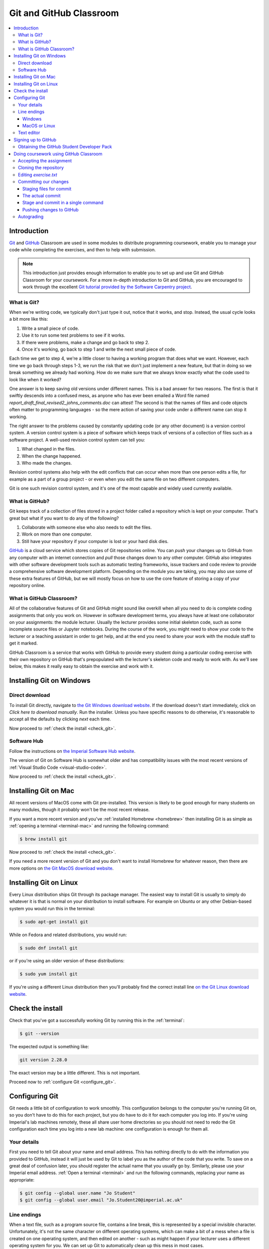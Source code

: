 .. _git:

Git and GitHub Classroom
========================

.. contents:: 
    :local:

Introduction
------------

`Git <https://git-scm.com>`__ and `GitHub <https://github.com>`__ Classroom are
used in some modules to distribute programming coursework, enable you to manage
your code while completing the exercises, and then to help with submission.

.. note::

    This introduction just provides enough information to enable you to set up
    and use Git and GitHub Classroom for your coursework. For a more in-depth
    introduction to Git and GitHub, you are encouraged to work through the
    excellent `Git tutorial provided by the Software Carpentry project
    <http://swcarpentry.github.io/git-novice/>`_.
    
What is Git?
~~~~~~~~~~~~

When we're writing code, we typically don't just type it out, notice that it
works, and stop. Instead, the usual cycle looks a bit more like this:

1. Write a small piece of code.
2. Use it to run some test problems to see if it works.
3. If there were problems, make a change and go back to step 2.
4. Once it's working, go back to step 1 and write the next small piece of code.

Each time we get to step 4, we're a little closer to having a working program
that does what we want. However, each time we go back through steps 1-3, we run
the risk that we don't just implement a new feature, but that in doing so we
break something we already had working. How do we make sure that we always know
exactly what the code used to look like when it worked? 

One answer is to keep saving old versions under different names. This is a bad
answer for two reasons. The first is that it swiftly descends into a confused
mess, as anyone who has ever been emailed a Word file named
`report_draft_final_revised2_johns_comments.doc` can attest! The second is that
the names of files and code objects often matter to programming languages - so
the mere action of saving your code under a different name can stop it working.

The right answer to the problems caused by constantly updating code (or any
other document) is a version control system. A version control system is a piece
of software which keeps track of versions of a collection of files such as a
software project. A well-used revision control system can tell you:

1. What changed in the files.
2. When the change happened.
3. Who made the changes.

Revision control systems also help with the edit conflicts that can occur
when more than one person edits a file, for example as a part of a group
project - or even when you edit the same file on two different computers.

Git is one such revision control system, and it's one of the most capable and
widely used currently available.

What is GitHub?
~~~~~~~~~~~~~~~

Git keeps track of a collection of files stored in a project folder called a
repository which is kept on your computer. That's great but what if you want to
do any of the following?

1. Collaborate with someone else who also needs to edit the files.
2. Work on more than one computer.
3. Still have your repository if your computer is lost or your hard disk dies.

`GitHub <https://GitHub.com>`__ is a cloud service which stores copies of Git
repositories online. You can `push` your changes up to GitHub from any computer
with an internet connection and `pull` those changes down to any other computer.
GitHub also integrates with other software development tools such as automatic
testing frameworks, issue trackers and code review to provide a comprehensive
software development platform. Depending on the module you are taking, you may
also use some of these extra features of GitHub, but we will mostly focus on how
to use the core feature of storing a copy of your repository online.

What is GitHub Classroom?
~~~~~~~~~~~~~~~~~~~~~~~~~

All of the collaborative features of Git and GitHub might sound like overkill
when all you need to do is complete coding assignments that only you work on.
However in software development terms, you always have at least one collaborator
on your assignments: the module lecturer. Usually the lecturer provides some
initial skeleton code, such as some incomplete source files or Jupyter
notebooks. During the course of the work, you might need to show your code to
the lecturer or a teaching assistant in order to get help, and at the end you
need to share your work with the module staff to get it marked.

GitHub Classroom is a service that works with GitHub to provide every student
doing a particular coding exercise with their own repository on GitHub that's
prepopulated with the lecturer's skeleton code and ready to work with. As we'll
see below, this makes it really easy to obtain the exercise and work with it.

.. _git-windows:

Installing Git on Windows
-------------------------

Direct download
~~~~~~~~~~~~~~~

To install Git directly, navigate to `the Git Windows download website
<https://git-scm.com/download/win>`__. If the download doesn't start
immediately, click on `Click here to download manually`. Run the installer.
Unless you have specific reasons to do otherwise, it's reasonable to accept all
the defaults by clicking `next` each time.

Now proceed to :ref:`check the install <check_git>`.

Software Hub
~~~~~~~~~~~~

Follow the instructions on `the Imperial Software Hub website
<https://www.imperial.ac.uk/admin-services/ict/self-service/computers-printing/devices-and-software/get-software/software-hub/>`_.

The version of Git on Software Hub is somewhat older and has compatibility
issues with the most recent versions of :ref:`Visual Studio Code
<visual-studio-code>`.

Now proceed to :ref:`check the install <check_git>`.

Installing Git on Mac
---------------------

All recent versions of MacOS come with Git pre-installed. This version is likely
to be good enough for many students on many modules, though it probably won't be
the most recent release.

If you want a more recent version and you've :ref:`installed Homebrew
<homebrew>` then installing Git is as simple as :ref:`opening a terminal
<terminal-mac>` and running the following command:

.. code-block:: console

    $ brew install git

Now proceed to :ref:`check the install <check_git>`.

If you need a more recent version of Git and you don't want to install Homebrew
for whatever reason, then there are more options on `the Git MacOS download
website <https://git-scm.com/download/mac>`_.

Installing Git on Linux
-----------------------

Every Linux distribution ships Git through its package manager. The easiest way
to install Git is usually to simply do whatever it is that is normal on your
distribution to install software. For example on Ubuntu or any other
Debian-based system you would run this in the terminal:

.. code-block:: console

    $ sudo apt-get install git

While on Fedora and related distributions, you would run:

.. code-block:: console

    $ sudo dnf install git

or if you're using an older version of these distributions:

.. code-block:: console

    $ sudo yum install git

If you're using a different Linux distribution then you'll probably find the
correct install line `on the Git Linux download website <https://git-scm.com/download/linux>`_.

.. _check_git:

Check the install
-----------------

Check that you've got a successfully working Git by running this in the
:ref:`terminal`:

.. code-block:: console

    $ git --version

The expected output is something like:

.. code-block:: console

    git version 2.28.0

The exact version may be a little different. This is not important.

Proceed now to :ref:`configure Git <configure_git>`.

.. _configure_git:

Configuring Git
---------------

Git needs a little bit of configuration to work smoothly. This configuration
belongs to the computer you're running Git on, so you don't have to do this for
each project, but you do have to do it for each computer you log into. If you're
using Imperial's lab machines remotely, these all share user home directories so
you should not need to redo the Git configuration each time you log into a new
lab machine: one configuration is enough for them all.

Your details
~~~~~~~~~~~~

First you need to tell Git about your name and email address. This has nothing
directly to do with the information you provided to GitHub, instead it will just
be used by Git to label you as the author of the code that you write. To save on
a great deal of confusion later, you should register the actual name that you
usually go by. Similarly, please use your Imperial email address. :ref:`Open a
terminal <terminal>` and run the following commands, replacing your name as
appropriate:

.. code-block:: console

    $ git config --global user.name "Jo Student"
    $ git config --global user.email "Jo.Student20@imperial.ac.uk"

Line endings
~~~~~~~~~~~~

When a text file, such as a program source file, contains a line break, this is
represented by a special invisible character. Unfortunately, it's not the same
character on different operating systems, which can make a bit of a mess when a
file is created on one operating system, and then edited on another - such as
might happen if your lecturer uses a different operating system for you. We can
set up Git to automatically clean up this mess in most cases.

Windows
.......

Run the following command in the :ref:`Git Bash terminal <terminal>`:

.. code-block:: console

    $ git config --global core.autocrlf true

MacOS or Linux
..............

Run the following command in the :ref:`terminal <terminal>`:

.. code-block:: console

    $ git config --global core.autocrlf input

Text editor
~~~~~~~~~~~

Git sometimes needs you to write a text comment. When this is the case, it will
launch a text editor to enable you to type the comment in. If you don't have
strong preferences for a particular editor, then `nano` is a good choice, so run
the following line in the terminal:

.. code-block:: console

    $ git config --global core.editor "nano -w"

If you have a favourite text editor, you can set it using the `Software
Carpentry instructions
<https://swcarpentry.github.io/git-novice/02-setup/index.html>`_.

Signing up to GitHub
--------------------

You will need your own GitHub account. This is completely
separate from your Imperial College computer account so you need to sign up
separately. If you've already got a GitHub account then you don't need another
one. Assuming you don't already have an account, 
click on `the GitHub signup page
<https://github.com/join?ref_cta=Sign+up>`_.

There are three fields to fill out:

Username
    You can use any name that is not already taken on GitHub. It doesn't need to
    have any relationship to your Imperial account name.

Email Address
    You need to use a real email address that works and you have access to, as
    GitHub will send you a verification email which you need to respond to. It
    is a very good idea to use your Imperial email address as this will make it
    easier to sign up for a GitHub Student Developer Pack (see below).

Password
    Choose a good, secure password. Do **not** use the same password as you use
    for your Imperial computer account.

.. container:: vimeo

    .. raw:: html

        <iframe src="https://player.vimeo.com/video/458177178" 
        frameborder="0" allow="autoplay; fullscreen"
        allowfullscreen></iframe>
        

Obtaining the GitHub Student Developer Pack
~~~~~~~~~~~~~~~~~~~~~~~~~~~~~~~~~~~~~~~~~~~

GitHub provide upgraded "pro" accounts and a bundle of other online tools for
free to students. You don't need this for your Imperial modules, but some of it
may be nice to have if you intend to do more software development as a student.
You can `register for the Student Developer Pack here
<https://education.github.com/pack>`_. Part of the registration is to verify
your student status, and one of the things that GitHub uses for this is your
email address so if you didn't use your Imperial email address to register your
GitHub account, you might want to `add your Imperial email address to your
GitHub account
<https://docs.github.com/en/enterprise/2.15/user/articles/adding-an-email-address-to-your-github-account>`_.

.. _github_classroom_exercise:

Doing coursework using GitHub Classroom
---------------------------------------

Some modules use GitHub Classroom to distribute, manage, and submit
computational coursework. This is a trivial example which shows you how to
obtain and work with Git and GitHub to do your coursework.

.. container:: vimeo

    .. raw:: html

        <iframe src="https://player.vimeo.com/video/458609356"
        frameborder="0" allow="autoplay; fullscreen"
        allowfullscreen></iframe>


Accepting the assignment
~~~~~~~~~~~~~~~~~~~~~~~~

For each GitHub Classroom assignment, your module will provide access to a link
that you can use to accept the assignment. In this case, there is a tiny toy
assignment created just for this exercise. `Accept the assignment by clicking
here <https://classroom.github.com/a/cChf4oeV>`_.

When you click on the assignment, if you're not already logged into your `GitHub
<https://GitHub.com>`__ account then you will be prompted to do so. If this is
your first GitHub Classroom assignment, you'll also be asked to give GitHub
Classroom permission to access your GitHub account. You should do so.

You will now be asked to accept the assignment. Do so by clicking on the large
green button. GitHub Classroom will now create a new repository containing your
personal copy of the assignment. You can click on the link provided to navigate
to your new GitHub repository. You will also receive an email inviting you to
this repository. Depending on which module you are taking, the repository might
be in a GitHub organisation which uses Imperial's authentication system. If it
does, then you'll be redirected to Imperial's login page and you'll need to
enter your Imperial (not GitHub) username and password.

If we scroll down on the front page of the GitHub repository website, we see the
README file for the repository. In this case, this gives us the instructions for
the assignment. Depending on the module, the instructions might be somewhere
else, such as on a module website or on Blackboard. This time, we see this:

.. image:: _static/git_exercise.*

So what we have to do is:

    1. Edit `exercise.txt` to replace "Hello World" with "Hello Mars!"
    2. Commit this change.
    3. Push the result to GitHub.

We'll go through each of these steps and what they mean below. First, though,
we'll need to clone the repository to our computer.

Cloning the repository
~~~~~~~~~~~~~~~~~~~~~~

Your new repository currently exists only on `GitHub <https://github.com>`__, but
you need a local copy on your machine (or on a remote machine that you're logged
into) in order to work on it. This is called cloning the repository. Here
we show how to do this using commands in the terminal, because this approach is 
the most likely to be available on all systems.
So, start by :ref:`opening a terminal <terminal>`. 

Next, you will need the URL of your GitHub repository. On the repository
webpage, click on the large green `Code` button on the right:

.. image:: _static/git_clone.*

Click on the little picture of a clipboard to copy the URL. Now, back in your
terminal type (without pressing :kbd:`enter`):

.. code-block:: console

    $ git clone

Paste the URL you copied into the terminal after `clone` and then press :kbd:`enter`.
If you are asked for your GitHub username and password, enter them, and the
repository will download. The process should look a little like this:

.. code-block:: console

    $ git clone https://github.com/imperiallearn/fons-test-assignment-dham-test.git
    Cloning into 'fons-test-assignment-dham-test'...
    remote: Enumerating objects: 24, done.
    remote: Counting objects: 100% (24/24), done.
    remote: Compressing objects: 100% (18/18), done.
    remote: Total 24 (delta 5), reused 5 (delta 0), pack-reused 0
    Unpacking objects: 100$ (24/24), 4.04 KiB | 172.00 KiB/s, done.
    $ 
        
This will create a new folder in the current folder containing the repository.
The folder will have the same name as the repository on GitHub, so in this case
it's called `fons-test-assignment-dham-test`. The command to change the current
folder is `cd` (for "change directory") so we now change into our repository:

.. code-block:: console

    $ cd fons-test-assignment-dham-test

We can now check that we're in the folder we think we're in by running the
command `pwd` ("print working directory"):

.. code-block:: console

    $ pwd
    $ /Users/dham/fons-test-assignment-dham-test

This shows me that we're in the `fons-test-assignment-dham-test` folder in my user
folder (`/Users/dham`), which is what I expect.

Editing `exercise.txt`
~~~~~~~~~~~~~~~~~~~~~~

I can now check out what's in
this folder with the `ls` command (for "list"):

.. code-block:: console

    $ ls 
    LICENSE		README.rst	exercise.txt	tests

There are four files or folders here, one of which is `exercise.txt`, which is
the one I need to edit. I could use any text editor for this purpose, for
example if I have Visual Studio Code installed then this would be a very
suitable editor. However here we'll only assume that you've installed `Git` so
we'll use the very basic editor `nano`, which is almost certainly installed:

.. code-block:: console

    $ nano exercise.txt

This will open the nano editor in your terminal. You should see something like
the following:

.. image:: _static/nano.*

Now you can use the arrow keys and keyboard to delete "World" and replace it
with "Mars!" (rememember the exclamation mark!) Don't try to move to the end of
the line by clicking with the mouse, that won't work (nano is far too basic for
that!)

Once you've edited the line, you need to save the file and quit nano. Helpfully,
nano shows a lot of its options along the bottom of the screen. We just need to
know that the caret symbol (`^`) stands for the `control` key. So we press
:kbd:`control` + :kbd:`O` to write out (save) our changes (Note for Mac users, this really
does mean the :kbd:`control` key, and not :kbd:`⌘`). Nano will offer us the option of
changing the filename, but we don't want to do that so we just press :kbd:`enter` to
save to the same file:

.. image:: _static/nano-write-out.png

Next we quit nano by typing :kbd:`control` + :kbd:`X`.

Committing our changes
~~~~~~~~~~~~~~~~~~~~~~

Now that we've changed `exercise.txt`, we need to tell Git to record this
change. Each change (to one or many files) that we tell Git about is called a
"commit" and the process is called "committing". First, we take a look at what
Git can currently see about our repository. The command for this, indeed the go
to command whenever you're not quite sure what's going on in your Git
repository, is:

.. code-block:: console

    $ git status
    On branch master
    Your branch is up to date with 'origin/master'.

    Changes not staged for commit:
       (use "git add <file>..." to update what will be committed)
       (use "git restore <file>..." to discard changes in working directory)
    	     modified:   exercise.txt

    no changes added to commit (use "git add" and/or "git commit -a")

Let's pull this apart line by line. The first line says that we're on the
`master` branch. Branches are a somewhat more advanced feature, but here we only
need to understand that `master` is the default name for the main place to store
commits in a Git repository. 

To understand the second line, we need to know that Git, by default, calls our
repository on GitHub `origin`. So the second line means that, as far as Git can
see, every commit that exists on our machine is also on GitHub, and vice versa.

Next comes a blank line, we'll come back to what might appear there shortly. The
next line says "Changes not staged for commit". This means that Git can see that
these files have changed or have been added, but Git has not been told that they
should be committed. Git is also very helpful in telling us what we probably
want to do next, so we are informed that we can tell Git that we intend to
commit a file using `git add`, or we can undo the changes in a file back to the
last committed version using `git restore`. Finally, Git tells us that right now
there are no changes added to commit, so we either need to use `git add` or the
shortcut version `git commit -a`. We'll come back to the second of those
presently, but first let's learn about `git add`.

Staging files for commit
........................

We want to commit our changes to `exercise.txt`, so we tell Git to add it to the
list of files to be committed:

.. code-block:: console

    git add exercise.txt

We can check what that did by running `git status`:

.. code-block:: console

    $ git status          
    On branch master
    Your branch is up to date with 'origin/master'.

    Changes to be committed:
      (use "git restore --staged <file>..." to unstage)
    	modified:   exercise.txt

The first two lines of the output are unchanged, but now we see that
`exercise.txt` appears on the list of changes to be committed. We say that the
changes are "staged" for commit. Git once again helpfully tells us that if we
didn't mean to do that then we should use the command `git restore --staged` to
unstage the file. However, we did mean to stage `exercise.txt` so now we can go
on to make the actual commit.

.. warning::

    Some sites on the internet advocate the following version of `git add`:

    .. container:: badcode

        .. code-block:: console

            $ git add -A

    This is a **very bad** idea. What this command does is stage for commit
    every file in the repository that is not exactly the same as the already
    committed version. This can include any number of automatically generated
    binary files that you have generated or that your computer uses to manage
    the file system. Committing these files makes a complete mess of your
    repository and can cause conflicts if you try to clone your repository on
    another machine. Don't use `git add -A`!

The actual commit
.................

Having staged the file(s) for commit, we need to actually make the commit. We do
this with the following command:

.. code-block:: console

    $ git commit -m "Changed World to Mars"
    [master 7ad3846] Changed World to Mars
     1 file changed, 1 insertion(+), 1 deletion(-)

`git commit` tells Git to commit all staged files. Git always needs a message
describing what has changed. I've provided this by passing the `-m` option
followed by the commit message in quotation marks. If I were to leave off the
`-m` option and commit message, then Git would open the text editor I configured
earlier (nano) for me to enter the commit message. I would save the commit
message and quit the editor, after which the commit would go ahead as above.

Let's use our go to command, `git status` to see what we've done:

.. code-block:: console

    $ git status
    On branch master
    Your branch is ahead of 'origin/master' by 1 commit.
      (use "git push" to publish your local commits)

    nothing to commit, working tree clean

This is now quite different from what we've seen before. We're still on branch
master, but now we're informed that we're ahead of `origin/master` by one
commit. This is because we've made a commit locally on our machine, but we
haven't yet pushed that change up to GitHub. Git helpfully informs us that we
could remedy this situation using `git push`. Because we've committed all the
changes we made, we're also informed that there is nothing more to commit.

Before we proceed to pushing our changes to GitHub, we'll take a look at a
quicker way to stage and commit changes in a single command.

Stage and commit in a single command
....................................

Most of the time, you will make changes to one or more files that Git already
knows about. In these circumstances, there's a shortcut command, and it's one
that Git already hinted to us about. Instead of separately running `git add`
followed by `git commit`, we can use `git commit -a`. We still need to provide a
commit message, so the equivalent to the two commands above would be:

.. code-block:: console

    $ git commit -am "Changed World to Mars"
    [master 5a4a79c] Changed World to Mars
     1 file changed, 1 insertion(+), 1 deletion(-)

Now if we type `git status`, we discover we are in exactly the same state as
when we type the two commands separately:

.. code-block:: console

    $ git status
    On branch master
    Your branch is ahead of 'origin/master' by 1 commit.
      (use "git push" to publish your local commits)

    nothing to commit, working tree clean

Pushing changes to GitHub
.........................

The final stage in the commit process is to push the changes we have made up to
GitHub:

.. code-block:: console

    $ git push
    Enumerating objects: 5, done.
    Counting objects: 100% (5/5), done.
    Delta compression using up to 4 threads
    Compressing objects: 100% (2/2), done.
    Writing objects: 100% (3/3), 280 bytes | 35.00 KiB/s, done.
    Total 3 (delta 1), reused 0 (delta 0), pack-reused 0
    remote: Resolving deltas: 100% (1/1), completed with 1 local object.
    To https://github.com/imperiallearn/fons-test-assignment-dham-test.git
       d91be89..5a4a79c  master -> master

Depending on your configuration, you might have to enter your GitHub username
and password. The output includes quite a lot of detail that we currently don't
care about, but the last two lines tell us which GitHub repository we were
pushing to, and that we pushed the local master branch to the GitHub master
branch.

If we now type `git status`, we find that we are no longer ahead of
`origin/master`:

.. code-block:: console

    $ git status
    On branch master
    Your branch is up to date with 'origin/master'.

    nothing to commit, working tree clean

If we turn back to the repository website on GitHub, we can also see that the commit has arrived:

.. image:: _static/github_post_commit.*

Notice that we can see the commit message both in the blue bar at the top of the
file list, and next to the file that we changed. By clicking on the `commits`
link at the right hand side of the blue bar, we can see a list of all the
changes that have ever happened on the master branch of our repository:

.. image:: _static/github_commit_list.*

Clicking on the title of any of these commits, produces a colour-coded
rendition of the exact changes that occurred at that commit. For example, if we
click on the title of the commit that we just made, then we find:

.. image:: _static/github_diff.*

Autograding
~~~~~~~~~~~

Notice in the commit list above that the final (top) commit has a green tick
mark next to it, while the previous commit has a red cross. These marks appear
because this exercise has autograding set up in GitHub classroom. Autograding is
a mechanism for automatically running tests on each commit to provide immediate
feedback as to the correctness of the work. Autograding is the generic term for
this sort of automated testing when applied to coursework. It doesn't
necessarily imply that you will receive marks for passing the tests. If we click
on the green tick and then on `details`, we can see a little more information:

.. image:: _static/github_autograding_pass.*

This case isn't all that interesting, because we're passing everything.
It's actually more interesting to go back and click on the red cross:

.. image:: _static/github_autograding_fail.*

By expanding the line with the red cross and scrolling down, we can see the
details of the test that has failed. Hopefully this will give us some indication
as to what we have done wrong:

.. image:: _static/github_autograding_fail_detail.*

This is indeed very useful as the error tells us that the test was expecting
"Hello Mars!" but instead found "Hello World". This is clearly a trivial
example. The precise form of the tests and the feedback they will provide will
vary from module to module, and will depend in particular on which programming
language is being used.


